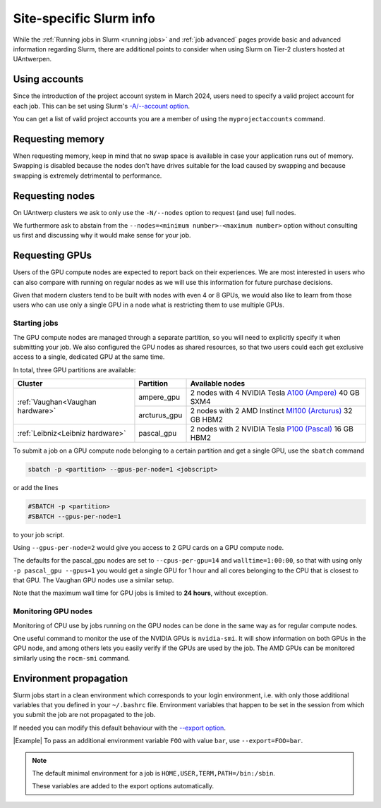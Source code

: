 .. _uantwerp_slurm_specifics:

########################
Site-specific Slurm info
########################

.. seealso::
  For basic and advanced Slurm instructions, please see :ref:`Running jobs in Slurm <running jobs>` and :ref:`job advanced`.

  For more specific information on Slurm use on the UAntwerp clusters, 
  please see our :ref:`site-specific Slurm info<uantwerp_slurm_specifics>`.

While the :ref:`Running jobs in Slurm <running jobs>` and :ref:`job advanced`
pages provide basic and advanced information regarding Slurm, there are
additional points to consider when using Slurm on Tier-2 clusters hosted
at UAntwerpen.

.. _uantwerp_accounts:

**************
Using accounts
**************

Since the introduction of the project account system in March 2024, 
users need to specify a valid project account for each job.
This can be set using Slurm's  `-A/--account 
option <https://slurm.schedmd.com/sbatch.html#OPT_account>`__.

You can get a list of valid project accounts you are a member of using the 
``myprojectaccounts`` command.

.. _uantwerp_requesting_memory:

*****************
Requesting memory
*****************

When requesting memory, keep in mind that no swap space is available in
case your application runs out of memory. Swapping is disabled because the nodes
don't have drives suitable for the load caused by swapping and because swapping
is extremely detrimental to performance.


.. _uantwerp_requesting_nodes:

****************
Requesting nodes
****************

On UAntwerp clusters we ask to only use the ``-N/--nodes`` option to request
(and use) full nodes.

We furthermore ask to abstain
from the ``--nodes=<minimum number>-<maximum number>`` option without
consulting us first and discussing why it would make sense for your job.

.. _GPU computing UAntwerp:

***************
Requesting GPUs
***************

Users of the GPU compute nodes are expected to report back on their
experiences. We are most interested in users who can also compare with
running on regular nodes as we will use this information for future
purchase decisions.

Given that modern clusters tend to be built with nodes with 
even 4 or 8 GPUs, we would also like to learn from those users who can use only
a single GPU in a node what is restricting them to use multiple GPUs.

Starting jobs
=============

The GPU compute nodes are managed through a separate partition, so you will need
to explicitly specify it when submitting your job. We also configured the GPU
nodes as shared resources, so that two users could each get exclusive 
access to a single, dedicated GPU at the same time.

In total, three GPU partitions are available:

+----------------------------------+--------------+-------------------------------------------------------------------------------------------------------------------------------+
| Cluster                          | Partition    |  Available nodes                                                                                                              |
+==================================+==============+===============================================================================================================================+
| :ref:`Vaughan<Vaughan hardware>` | ampere_gpu   | 2 nodes with 4 NVIDIA Tesla `A100 (Ampere) <https://www.nvidia.com/en-us/data-center/a100/>`_ 40 GB SXM4                      |
+                                  +--------------+-------------------------------------------------------------------------------------------------------------------------------+
|                                  | arcturus_gpu | 2 nodes with 2 AMD Instinct `MI100 (Arcturus) <https://www.amd.com/en/products/accelerators/instinct/mi100.html>`_  32 GB HBM2|
+----------------------------------+--------------+-------------------------------------------------------------------------------------------------------------------------------+
| :ref:`Leibniz<Leibniz hardware>` | pascal_gpu   | 2 nodes with 2 NVIDIA Tesla `P100 (Pascal) <https://www.nvidia.com/en-us/data-center/tesla-p100/>`_ 16 GB HBM2                |
+----------------------------------+--------------+-------------------------------------------------------------------------------------------------------------------------------+

To submit a job on a GPU compute node belonging to a certain partition and get a single GPU, use the  ``sbatch`` command

.. code:: bash
   
    sbatch -p <partition> --gpus-per-node=1 <jobscript>

or add the lines

.. code:: bash
   
    #SBATCH -p <partition>
    #SBATCH --gpus-per-node=1

to your job script.

Using ``--gpus-per-node=2`` would give you access to 2 GPU cards on a GPU compute node.

The defaults for the pascal_gpu nodes are set to ``--cpus-per-gpu=14`` and ``walltime=1:00:00``, so
that with using only ``-p pascal_gpu --gpus=1`` you would get a single GPU for 1 hour and all
cores belonging to the CPU that is closest to that GPU. The Vaughan GPU nodes use a similar setup.

Note that the maximum wall time for GPU jobs is limited to **24 hours**, without exception.

Monitoring GPU nodes
====================

Monitoring of CPU use by jobs running on the GPU nodes can be done in
the same way as for regular compute nodes.

One useful command to monitor the use of the NVIDIA GPUs is ``nvidia-smi``. It
will show information on both GPUs in the GPU node, and among others
lets you easily verify if the GPUs are used by the job.
The AMD GPUs can be monitored similarly using the ``rocm-smi`` command.

.. _uantwerp_environment_propagation:

***********************
Environment propagation
***********************

Slurm jobs start in a clean environment which corresponds to your login
environment, i.e. with only those additional variables that you defined in your
``~/.bashrc`` file. Environment variables that happen to be set in the session
from which you submit the job are not propagated to the job.

If needed you can modify this default behaviour with the
`--export option <https://slurm.schedmd.com/sbatch.html#OPT_export>`__.

|Example| To pass an additional environment variable ``FOO``
with value ``bar``, use ``--export=FOO=bar``.

.. note::
  The default minimal environment for a job is ``HOME,USER,TERM,PATH=/bin:/sbin``.
  
  These variables are added to the export options automatically.

